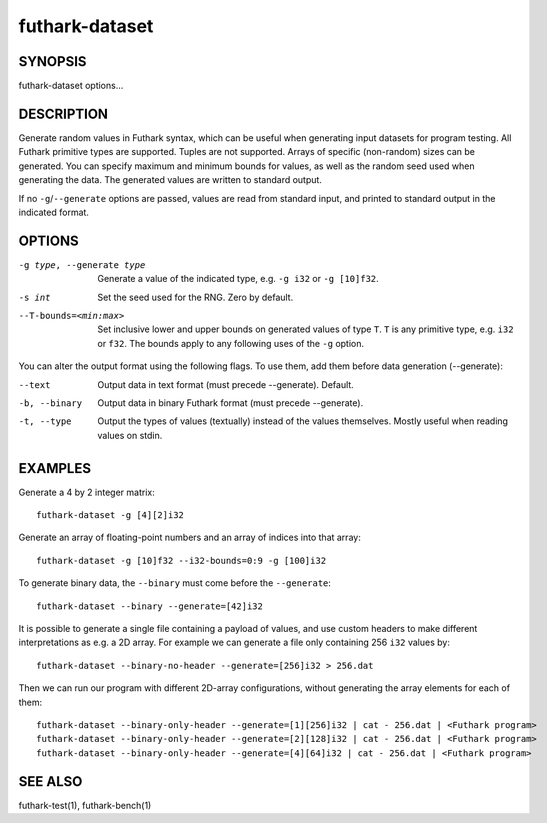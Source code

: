 .. role:: ref(emphasis)

.. _futhark-dataset(1):

===============
futhark-dataset
===============

SYNOPSIS
========

futhark-dataset options...

DESCRIPTION
===========

Generate random values in Futhark syntax, which can be useful when
generating input datasets for program testing.  All Futhark primitive
types are supported.  Tuples are not supported.  Arrays of specific
(non-random) sizes can be generated.  You can specify maximum and
minimum bounds for values, as well as the random seed used when
generating the data.  The generated values are written to standard
output.

If no ``-g``/``--generate`` options are passed, values are read from
standard input, and printed to standard output in the indicated
format.

OPTIONS
=======

-g type, --generate type
  Generate a value of the indicated type, e.g. ``-g i32`` or ``-g [10]f32``.

-s int
  Set the seed used for the RNG.  Zero by default.

--T-bounds=<min:max>
  Set inclusive lower and upper bounds on generated values of type
  ``T``.  ``T`` is any primitive type, e.g. ``i32`` or ``f32``.  The
  bounds apply to any following uses of the ``-g`` option.

You can alter the output format using the following flags. To use them, add them
before data generation (--generate):

--text
  Output data in text format (must precede --generate). Default.

-b, --binary
  Output data in binary Futhark format (must precede --generate).

-t, --type
  Output the types of values (textually) instead of the values
  themselves.  Mostly useful when reading values on stdin.

EXAMPLES
========

Generate a 4 by 2 integer matrix::

  futhark-dataset -g [4][2]i32

Generate an array of floating-point numbers and an array of indices into that array::

  futhark-dataset -g [10]f32 --i32-bounds=0:9 -g [100]i32

To generate binary data, the ``--binary`` must come before the ``--generate``::

  futhark-dataset --binary --generate=[42]i32

It is possible to generate a single file containing a payload of
values, and use custom headers to make different interpretations as
e.g. a 2D array. For example we can generate a file only containing
256 ``i32`` values by::

  futhark-dataset --binary-no-header --generate=[256]i32 > 256.dat

Then we can run our program with different 2D-array configurations, without
generating the array elements for each of them::

  futhark-dataset --binary-only-header --generate=[1][256]i32 | cat - 256.dat | <Futhark program>
  futhark-dataset --binary-only-header --generate=[2][128]i32 | cat - 256.dat | <Futhark program>
  futhark-dataset --binary-only-header --generate=[4][64]i32 | cat - 256.dat | <Futhark program>

SEE ALSO
========

futhark-test(1), futhark-bench(1)
